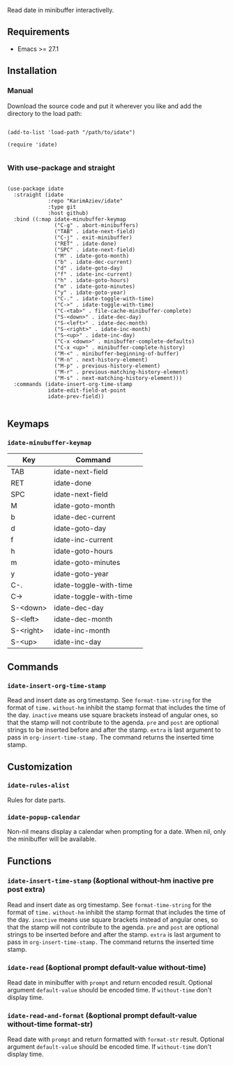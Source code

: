 Read date in minibuffer interactivelly.

** Requirements

+ Emacs >= 27.1

** Installation

*** Manual

Download the source code and put it wherever you like and add the directory to the load path:

#+begin_src elisp :eval no

(add-to-list 'load-path "/path/to/idate")

(require 'idate)

#+end_src

*** With use-package and straight

#+begin_src elisp :eval no

(use-package idate
  :straight (idate
             :repo "KarimAziev/idate"
             :type git
             :host github)
  :bind ((:map idate-minubuffer-keymap
               ("C-g" . abort-minibuffers)
               ("TAB" . idate-next-field)
               ("C-j" . exit-minibuffer)
               ("RET" . idate-done)
               ("SPC" . idate-next-field)
               ("M" . idate-goto-month)
               ("b" . idate-dec-current)
               ("d" . idate-goto-day)
               ("f" . idate-inc-current)
               ("h" . idate-goto-hours)
               ("m" . idate-goto-minutes)
               ("y" . idate-goto-year)
               ("C-." . idate-toggle-with-time)
               ("C->" . idate-toggle-with-time)
               ("C-<tab>" . file-cache-minibuffer-complete)
               ("S-<down>" . idate-dec-day)
               ("S-<left>" . idate-dec-month)
               ("S-<right>" . idate-inc-month)
               ("S-<up>" . idate-inc-day)
               ("C-x <down>" . minibuffer-complete-defaults)
               ("C-x <up>" . minibuffer-complete-history)
               ("M-<" . minibuffer-beginning-of-buffer)
               ("M-n" . next-history-element)
               ("M-p" . previous-history-element)
               ("M-r" . previous-matching-history-element)
               ("M-s" . next-matching-history-element)))
  :commands (idate-insert-org-time-stamp
             idate-edit-field-at-point
             idate-prev-field))

#+end_src

** Keymaps

*** ~idate-minubuffer-keymap~
| Key       | Command                | 
|-----------+------------------------|
| TAB       | idate-next-field       |
| RET       | idate-done             |
| SPC       | idate-next-field       |
| M         | idate-goto-month       |
| b         | idate-dec-current      |
| d         | idate-goto-day         |
| f         | idate-inc-current      |
| h         | idate-goto-hours       |
| m         | idate-goto-minutes     |
| y         | idate-goto-year        |
| C-.       | idate-toggle-with-time |
| C->       | idate-toggle-with-time |
| S-<down>  | idate-dec-day          |
| S-<left>  | idate-dec-month        |
| S-<right> | idate-inc-month        |
| S-<up>    | idate-inc-day          |
** Commands

*** ~idate-insert-org-time-stamp~
Read and insert date as org timestamp. See ~format-time-string~ for the format of ~time.~ ~without-hm~ inhibit the stamp format that includes the time of the day. ~inactive~ means use square brackets instead of angular ones, so that the stamp will not contribute to the agenda. ~pre~ and ~post~ are optional strings to be inserted before and after the stamp. ~extra~ is last argument to pass in ~org-insert-time-stamp.~ The command returns the inserted time stamp.
** Customization

*** ~idate-rules-alist~
Rules for date parts.
*** ~idate-popup-calendar~
Non-nil means display a calendar when prompting for a date. When nil, only the minibuffer will be available.
** Functions

*** ~idate-insert-time-stamp~  (&optional without-hm inactive pre post extra)
Read and insert date as org timestamp. See ~format-time-string~ for the format of ~time.~ ~without-hm~ inhibit the stamp format that includes the time of the day. ~inactive~ means use square brackets instead of angular ones, so that the stamp will not contribute to the agenda. ~pre~ and ~post~ are optional strings to be inserted before and after the stamp. ~extra~ is last argument to pass in ~org-insert-time-stamp.~ The command returns the inserted time stamp.
*** ~idate-read~  (&optional prompt default-value without-time)
Read date in minibuffer with ~prompt~ and return encoded result. Optional argument ~default-value~ should be encoded time. If ~without-time~ don't display time.
*** ~idate-read-and-format~  (&optional prompt default-value without-time format-str)
Read date with ~prompt~ and return formatted with ~format-str~ result. Optional argument ~default-value~ should be encoded time. If ~without-time~ don't display time.
